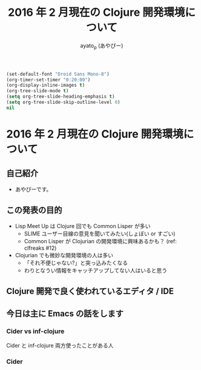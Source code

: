 #+TITLE: 2016 年 2 月現在の Clojure 開発環境について
#+AUTHOR: ayato_p (あやぴー)

#+begin_src emacs-lisp
(set-default-font "Droid Sans Mono-8")
(org-timer-set-timer "0:20:00")
(org-display-inline-images t)
(org-tree-slide-mode t)
(setq org-tree-slide-heading-emphasis t)
(setq org-tree-slide-skip-outline-level 0)
nil
#+end_src

* 2016 年 2 月現在の Clojure 開発環境について

** 自己紹介

- あやぴーです。

[[./image/ayato-p.png]]

** この発表の目的

- Lisp Meet Up は Clojure 回でも Common Lisper が多い
  - SLIME ユーザー目線の意見を聞いてみたい(しょぼい or すごい)
  - Common Lisper が Clojurian の開発環境に興味あるかも？ (ref: clfreaks #12)

- Clojurian でも微妙な開発環境の人は多い
  - 「それ不便じゃない?」と突っ込みたくなる
  - わりとなうい情報をキャッチアップしてない人はいると思う

** Clojure 開発で良く使われているエディタ / IDE

[[./image/survey-results-primary-editor.png]]

** 今日は主に Emacs の話をします

*** Cider vs inf-clojure

Cider と inf-clojure 両方使ったことがある人



*** Cider
